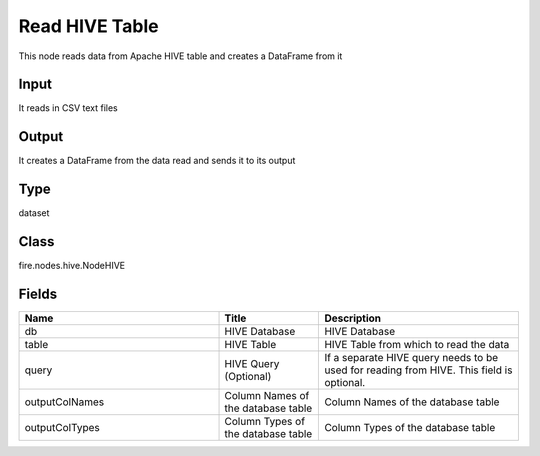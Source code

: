 Read HIVE Table
=========== 

This node reads data from Apache HIVE table and creates a DataFrame from it

Input
--------------
It reads in CSV text files

Output
--------------
It creates a DataFrame from the data read and sends it to its output

Type
--------- 

dataset

Class
--------- 

fire.nodes.hive.NodeHIVE

Fields
--------- 

.. list-table::
      :widths: 10 5 10
      :header-rows: 1

      * - Name
        - Title
        - Description
      * - db
        - HIVE Database
        - HIVE Database
      * - table
        - HIVE Table
        - HIVE Table from which to read the data
      * - query
        - HIVE Query (Optional)
        - If a separate HIVE query needs to be used for reading from HIVE. This field is optional.
      * - outputColNames
        - Column Names of the database table
        - Column Names of the database table
      * - outputColTypes
        - Column Types of the database table
        - Column Types of the database table




